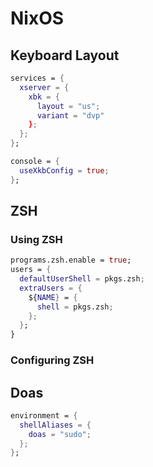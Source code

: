 * NixOS
** Keyboard Layout
#+begin_src nix
  services = {
    xserver = {
      xbk = {
        layout = "us";
        variant = "dvp"
      };
    };
  };

  console = {
    useXkbConfig = true;
  };
#+end_src
** ZSH
*** Using ZSH
#+begin_src nix
  programs.zsh.enable = true;
  users = {
    defaultUserShell = pkgs.zsh;
    extraUsers = {
      ${NAME} = {
        shell = pkgs.zsh;
      };
    };
  }
#+end_src
*** Configuring ZSH
** Doas
#+begin_src nix
  environment = {
    shellAliases = {
      doas = "sudo";
    };
  };
#+end_src
